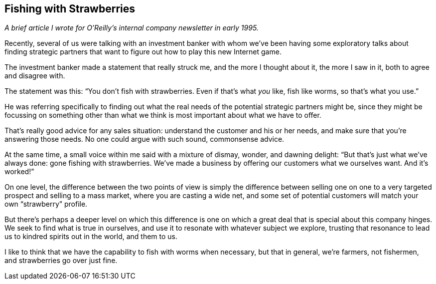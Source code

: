 
[[fishing_with_strawberries]]
== Fishing with Strawberries

_A brief article I wrote for O’Reilly’s internal company newsletter in early 1995._

Recently, several of us were talking with an investment banker with whom we’ve been having some exploratory talks about finding strategic partners that want to figure out how to play this new Internet game.

The investment banker made a statement that really struck me, and the more I thought about it, the more I saw in it, both to agree and disagree with.

The statement was this: “You don’t fish with strawberries. Even if that’s what _you_ like, fish like worms, so that’s what you use.”

He was referring specifically to finding out what the real needs of the potential strategic partners might be, since they might be focussing on something other than what we think is most important about what we have to offer.

That’s really good advice for any sales situation: understand the customer and his or her needs, and make sure that you’re answering those needs. No one could argue with such sound, commonsense advice.

At the same time, a small voice within me said with a mixture of dismay, wonder, and dawning delight: “But that’s just what we’ve always done: gone fishing with strawberries. We’ve made a business by offering our customers what we ourselves want. And it’s worked!”

On one level, the difference between the two points of view is simply the difference between selling one on one to a very targeted prospect and selling to a mass market, where you are casting a wide net, and some set of potential customers will match your own “strawberry” profile.

But there’s perhaps a deeper level on which this difference is one on which a great deal that is special about this company hinges. We seek to find what is true in ourselves, and use it to resonate with whatever subject we explore, trusting that resonance to lead us to kindred spirits out in the world, and them to us.

I like to think that we have the capability to fish with worms when necessary, but that in general, we’re farmers, not fishermen, and strawberries go over just fine.

